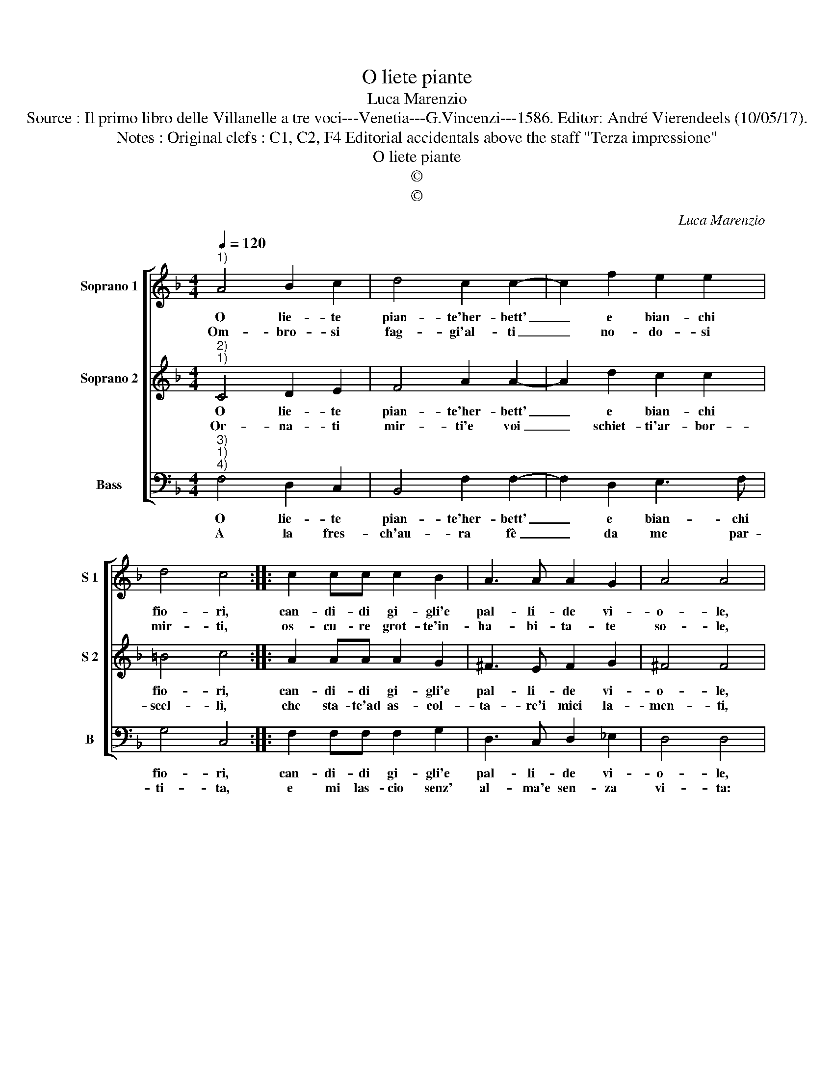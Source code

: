 X:1
T:O liete piante
T:Luca Marenzio
T:Source : Il primo libro delle Villanelle a tre voci---Venetia---G.Vincenzi---1586. Editor: André Vierendeels (10/05/17).
T:Notes : Original clefs : C1, C2, F4 Editorial accidentals above the staff "Terza impressione"
T:O liete piante
T:©
T:©
C:Luca Marenzio
Z:©
%%score [ 1 2 3 ]
L:1/8
Q:1/4=120
M:4/4
K:F
V:1 treble nm="Soprano 1" snm="S 1"
V:2 treble nm="Soprano 2" snm="S 2"
V:3 bass nm="Bass" snm="B"
V:1
"^1)" A4 B2 c2 | d4 c2 c2- | c2 f2 e2 e2 | d4 c4 :: c2 cc c2 B2 | A3 A A2 G2 | A4 A4 | %7
w: O lie- te|pian- te'her- bett'|_ e bian- chi|fio- ri,|can- di- di gi- gli'e|pal- li- de vi-|o- le,|
w: Om- bro- si|fag- gi'al- ti|_ no- do- si|mir- ti,|os- cu- re grot- te'in-|ha- bi- ta- te|so- le,|
 d2 cB A2 B2 | c4 B4 | z4 e2 dc | B2 c2 d4- | d4 c2 c2- | c2 A2 G4 | A8 :| %14
w: di- te- mi do- v'è|gi- to,|di- te- mi|do- v'è gi-|* to'il mio|_ bel so-|le.|
w: co- me pri- ve vi-|ve- te|co- me pri-|ve vi- ve-|* te del|_ mio so-|le.|
V:2
"^2)""^1)" C4 D2 E2 | F4 A2 A2- | A2 d2 c2 c2 | =B4 c4 :: A2 AA A2 G2 | ^F3 E F2 G2 | ^F4 F4 | %7
w: O lie- te|pian- te'her- bett'|_ e bian- chi|fio- ri,|can- di- di gi- gli'e|pal- li- de vi-|o- le,|
w: Or- na- ti|mir- ti'e voi|_ schiet- ti'ar- bor-|scel- li,|che sta- te'ad as- col-|ta- re'i miei la-|men- ti,|
"^-natural" z4 A2 GF | E2 F2 G4 | A4 c2 BA | G2 A2 B4- | B4 A2 A2- | A2 F2 E4 | F8 :| %14
w: di- te- mi|do- v'è gi-|to, di- te- mi|do- v'è gi-|* tioil mio|_ bel so-|le.|
w: con- sta- te'al|mio bel so-|le, con- sta- te'al|mio bel so-|* le quest'|_ l'ac- cen-|ti.|
V:3
"^3)""^1)""^4)" F,4 D,2 C,2 | B,,4 F,2 F,2- | F,2 D,2 E,3 F, | G,4 C,4 :: F,2 F,F, F,2 G,2 | %5
w: O lie- te|pian- te'her- bett'|_ e bian- chi|fio- ri,|can- di- di gi- gli'e|
w: A la fres-|ch'au- ra fè|_ da me par-|ti- ta,|e mi las- cio senz'|
 D,3 C, D,2 _E,2 | D,4 D,4 |"^-natural" B,2 A,G, F,2 G,2 | A,4 G,4 | F,2 E,D, C,2 D,2 | _E,4 B,,4 | %11
w: pal- li- de vi-|o- le,|di- te- mi do- v'e|gi- to,|di- te- mi do- v'e|gi- to'il|
w: al- ma'e sen- za|vi- ta:|Deh tor- na'o mio bel|so- le,|deh tor- na'o mio bel|so- le'à|
"^-natural" B,,C,D,E, F,2 F,,2 | A,,3 B,, C,4 | F,,8 :| %14
w: mio _ _ _ _ bel|so- * *|le.|
w: dar- * * * * ml'a-|i- * *|ta.|

